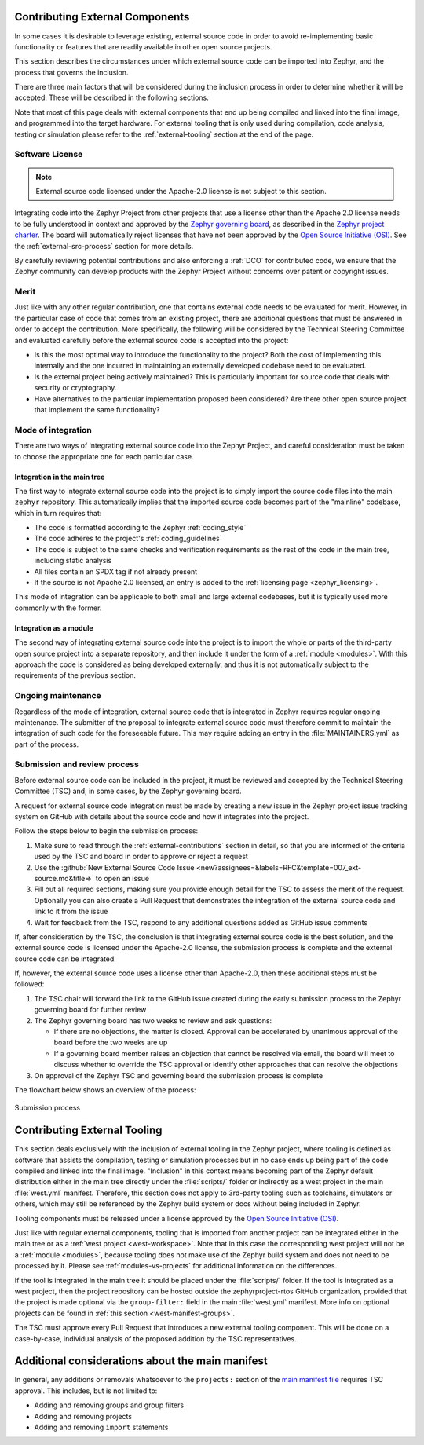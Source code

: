 .. _external-contributions:

Contributing External Components
********************************

In some cases it is desirable to leverage existing, external source code in
order to avoid re-implementing basic functionality or features that are readily
available in other open source projects.

This section describes the circumstances under which external source code can be
imported into Zephyr, and the process that governs the inclusion.

There are three main factors that will be considered during the inclusion
process in order to determine whether it will be accepted. These will be
described in the following sections.

Note that most of this page deals with external components that end up being
compiled and linked into the final image, and programmed into the target
hardware. For external tooling that is only used during compilation,
code analysis, testing or simulation please refer to the
:ref:`external-tooling` section at the end of the page.

Software License
================

.. note::

   External source code licensed under the Apache-2.0 license is not subject to
   this section.

Integrating code into the Zephyr Project from other projects that use a license
other than the Apache 2.0 license needs to be fully understood in
context and approved by the `Zephyr governing board`_, as described in the
`Zephyr project charter`_. The board will automatically reject licenses that
have not been approved by the `Open Source Initiative (OSI)`_. See the
:ref:`external-src-process` section for more details.

.. _Zephyr governing board:
   https://www.zephyrproject.org/governance/

.. _Zephyr project charter:
   https://www.zephyrproject.org/wp-content/uploads/sites/38/2020/09/CLEAN-LF-Zephyr-Charter-20200624-effective-20200901.pdf

.. _Open Source Initiative (OSI):
   https://opensource.org/licenses/alphabetical

By carefully reviewing potential contributions and also enforcing a :ref:`DCO`
for contributed code, we ensure that the Zephyr community can develop products
with the Zephyr Project without concerns over patent or copyright issues.

Merit
=====

Just like with any other regular contribution, one that contains external code
needs to be evaluated for merit. However, in the particular case of code that
comes from an existing project, there are additional questions that must be
answered in order to accept the contribution.
More specifically, the following will be considered by the Technical Steering
Committee and evaluated carefully before the external source code is accepted
into the project:

- Is this the most optimal way to introduce the functionality to the project?
  Both the cost of implementing this internally and the one incurred in
  maintaining an externally developed codebase need to be evaluated.
- Is the external project being actively maintained? This is particularly
  important for source code that deals with security or cryptography.
- Have alternatives to the particular implementation proposed been considered?
  Are there other open source project that implement the same functionality?

Mode of integration
===================

There are two ways of integrating external source code into the Zephyr Project,
and careful consideration must be taken to choose the appropriate one for each
particular case.

Integration in the main tree
----------------------------

The first way to integrate external source code into the project is to simply
import the source code files into the main ``zephyr`` repository. This
automatically implies that the imported source code becomes part of the
"mainline" codebase, which in turn requires that:

- The code is formatted according to the Zephyr :ref:`coding_style`
- The code adheres to the project's :ref:`coding_guidelines`
- The code is subject to the same checks and verification requirements as the
  rest of the code in the main tree, including static analysis
- All files contain an SPDX tag if not already present
- If the source is not Apache 2.0 licensed,
  an entry is added to the :ref:`licensing page <zephyr_licensing>`.

This mode of integration can be applicable to both small and large external
codebases, but it is typically used more commonly with the former.

Integration as a module
-----------------------

The second way of integrating external source code into the project is to import
the whole or parts of the third-party open source project into a separate
repository, and then include it under the form of a :ref:`module <modules>`.
With this approach the code is considered as being developed externally, and
thus it is not automatically subject to the requirements of the previous
section.

Ongoing maintenance
===================

Regardless of the mode of integration, external source code that is integrated
in Zephyr requires regular ongoing maintenance. The submitter of the proposal to
integrate external source code must therefore commit to maintain the integration
of such code for the foreseeable future.
This may require adding an entry in the :file:`MAINTAINERS.yml` as part of the
process.

.. _external-src-process:

Submission and review process
=============================

Before external source code can be included in the project, it must be reviewed
and accepted by the Technical Steering Committee (TSC) and, in some cases, by
the Zephyr governing board.

A request for external source code integration must be made by creating a new
issue in the Zephyr project issue tracking system on GitHub with details
about the source code and how it integrates into the project.

Follow the steps below to begin the submission process:

#. Make sure to read through the :ref:`external-contributions` section in
   detail, so that you are informed of the criteria used by the TSC and board in
   order to approve or reject a request
#. Use the :github:`New External Source Code Issue
   <new?assignees=&labels=RFC&template=007_ext-source.md&title=>` to open an issue
#. Fill out all required sections, making sure you provide enough detail for the
   TSC to assess the merit of the request. Optionally you can also create a Pull
   Request that demonstrates the integration of the external source code and
   link to it from the issue
#. Wait for feedback from the TSC, respond to any additional questions added as
   GitHub issue comments

If, after consideration by the TSC, the conclusion is that integrating external
source code is the best solution, and the external source code is licensed under
the Apache-2.0 license, the submission process is complete and the external
source code can be integrated.

If, however, the external source code uses a license other than Apache-2.0,
then these additional steps must be followed:

#. The TSC chair will forward the link to the GitHub issue created during the
   early submission process to the Zephyr governing board for further review

#. The Zephyr governing board has two weeks to review and ask questions:

   - If there are no objections, the matter is closed. Approval can be
     accelerated by unanimous approval of the board before the two
     weeks are up

   - If a governing board member raises an objection that cannot be resolved
     via email, the board will meet to discuss whether to override the
     TSC approval or identify other approaches that can resolve the
     objections

#. On approval of the Zephyr TSC and governing board the submission process is
   complete

The flowchart below shows an overview of the process:

.. figure:: media/ext-src-flowchart.svg
   :align: center

   Submission process

.. _external-tooling:

Contributing External Tooling
*****************************

This section deals exclusively with the inclusion of external tooling in the
Zephyr project, where tooling is defined as software that assists the
compilation, testing or simulation processes but in no case ends up being part
of the code compiled and linked into the final image. "Inclusion" in this
context means becoming part of the Zephyr default distribution either in the
main tree directly under the :file:`scripts/` folder or indirectly as a west
project in the main :file:`west.yml` manifest. Therefore, this section does not
apply to 3rd-party tooling such as toolchains, simulators or others, which may
still be referenced by the Zephyr build system or docs without being included in
Zephyr.

Tooling components must be released under a license approved by the
`Open Source Initiative (OSI)`_.

Just like with regular external components, tooling that is imported from
another project can be integrated either in the main tree or as a :ref:`west
project <west-workspace>`. Note that in this case the corresponding west project
will not be a :ref:`module <modules>`, because tooling does not make use of the
Zephyr build system and does not need to be processed by it. Please see
:ref:`modules-vs-projects` for additional information on the differences.

If the tool is integrated in the main tree it should be placed under the
:file:`scripts/` folder.
If the tool is integrated as a west project, then the project repository can be
hosted outside the zephyrproject-rtos GitHub organization, provided that the
project is made optional via the ``group-filter:`` field in the main
:file:`west.yml` manifest. More info on optional projects can be found in
:ref:`this section <west-manifest-groups>`.

The TSC must approve every Pull Request that introduces a new external tooling
component. This will be done on a case-by-case, individual analysis of the
proposed addition by the TSC representatives.

Additional considerations about the main manifest
*************************************************

In general, any additions or removals whatsoever to the ``projects:`` section of
the `main manifest file`_ requires TSC approval. This includes, but is not
limited to:

- Adding and removing groups and group filters
- Adding and removing projects
- Adding and removing ``import`` statements

.. _main manifest file:
   https://github.com/zephyrproject-rtos/zephyr/blob/main/west.yml
